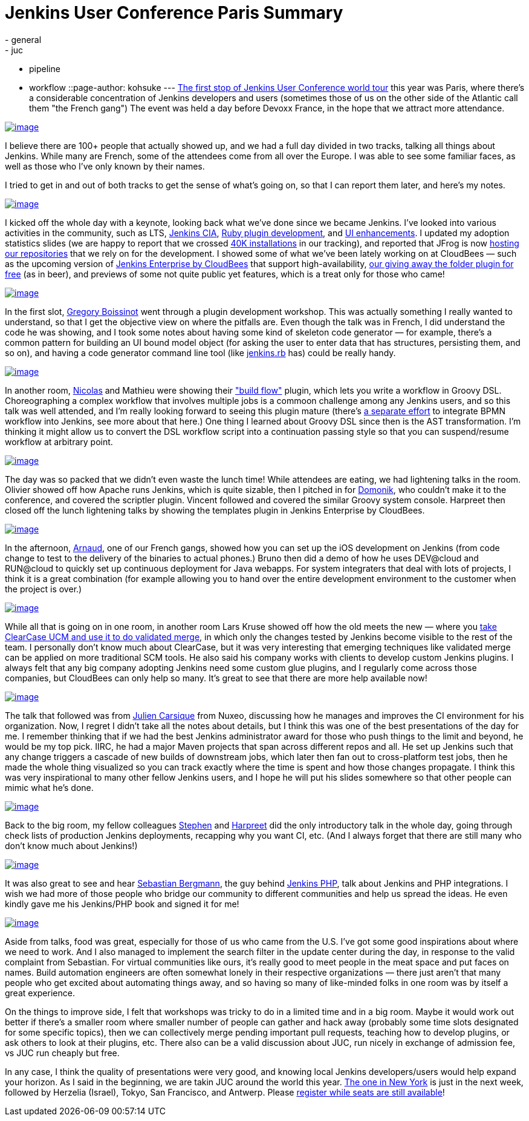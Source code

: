 = Jenkins User Conference Paris Summary
:nodeid: 381
:created: 1336654800
:tags:
  - general
  - juc
  - pipeline
  - workflow
::page-author: kohsuke
---
https://www.cloudbees.com/jenkins-user-conference-2012-paris.cb[The first stop of Jenkins User Conference world tour] this year was Paris, where there's a considerable concentration of Jenkins developers and users (sometimes those of us on the other side of the Atlantic call them "the French gang") The event was held a day before Devoxx France, in the hope that we attract more attendance. +

https://photo.kohsuke.org/picture.php?/62/category/2[image:https://photo.kohsuke.org/upload/2012/04/23/thumbnail/TN-20120423115916-5ed0a69e.jpg[image]] +


I believe there are 100+ people that actually showed up, and we had a full day divided in two tracks, talking all things about Jenkins. While many are French, some of the attendees come from all over the Europe. I was able to see some familiar faces, as well as those who I've only known by their names. +

I tried to get in and out of both tracks to get the sense of what's going on, so that I can report them later, and here's my notes. +

https://photo.kohsuke.org/picture.php?/75/category/2[image:https://photo.kohsuke.org/upload/2012/04/23/thumbnail/TN-20120423121146-816f0806.jpg[image]] +


I kicked off the whole day with a keynote, looking back what we've done since we became Jenkins. I've looked into various activities in the community, such as LTS, https://wiki.jenkins.io/display/JENKINS/Jenkins+CIA+Program[Jenkins CIA], https://wiki.jenkins.io/display/JENKINS/Jenkins+plugin+development+in+Ruby[Ruby plugin development], and https://wiki.jenkins.io/display/JENKINS/UI+Enhancements[UI enhancements]. I updated my adoption statistics slides (we are happy to report that we crossed https://imod.github.com/jenkins-stats/svg/svgs.html[40K installations] in our tracking), and reported that JFrog is now https://java.dzone.com/announcements/jenkins-ci-and-jfrog-announce[hosting our repositories] that we rely on for the development. I showed some of what we've been lately working on at CloudBees — such as the upcoming version of https://www.cloudbees.com/jenkins-enterprise-by-cloudbees-overview.cb[Jenkins Enterprise by CloudBees] that support high-availability, https://www.cloudbees.com/press-room/cloudbees-donates-five-plugins-jenkins-community.cb[our giving away the folder plugin for free] (as in beer), and previews of some not quite public yet features, which is a treat only for those who came! +

https://photo.kohsuke.org/picture.php?/89/category/2[image:https://photo.kohsuke.org/upload/2012/04/23/thumbnail/TN-20120423123054-9f4acaef.jpg[image]] +


In the first slot, https://twitter.com/gboissinot/[Gregory Boissinot] went through a plugin development workshop. This was actually something I really wanted to understand, so that I get the objective view on where the pitfalls are. Even though the talk was in French, I did understand the code he was showing, and I took some notes about having some kind of skeleton code generator — for example, there's a common pattern for building an UI bound model object (for asking the user to enter data that has structures, persisting them, and so on), and having a code generator command line tool (like https://github.com/jenkinsci/jenkins.rb[jenkins.rb] has) could be really handy. +

https://photo.kohsuke.org/picture.php?/93/category/2[image:https://photo.kohsuke.org/upload/2012/04/23/thumbnail/TN-20120423123825-9ef5019f.jpg[image]] +


In another room, https://twitter.com/ndeloof[Nicolas] and Mathieu were showing their https://wiki.jenkins.io/display/JENKINS/Build+Flow+Plugin["build flow"] plugin, which lets you write a workflow in Groovy DSL. Choreographing a complex workflow that involves multiple jobs is a commoon challenge among any Jenkins users, and so this talk was well attended, and I'm really looking forward to seeing this plugin mature (there's https://cisco.webex.com/ciscosales/lsr.php?AT=pb&SP=MC&rID=60616172&rKey=7caa63dde29ef758[a separate effort] to integrate BPMN workflow into Jenkins, see more about that here.) One thing I learned about Groovy DSL since then is the AST transformation. I'm thinking it might allow us to convert the DSL workflow script into a continuation passing style so that you can suspend/resume workflow at arbitrary point. +

https://photo.kohsuke.org/picture.php?/106/category/2[image:https://photo.kohsuke.org/upload/2012/04/23/thumbnail/TN-20120423125816-eb3613bb.jpg[image]] +


The day was so packed that we didn't even waste the lunch time! While attendees are eating, we had lightening talks in the room. Olivier showed off how Apache runs Jenkins, which is quite sizable, then I pitched in for https://twitter.com/4imod[Domonik], who couldn't make it to the conference, and covered the scriptler plugin. Vincent followed and covered the similar Groovy system console. Harpreet then closed off the lunch lightening talks by showing the templates plugin in Jenkins Enterprise by CloudBees. +

https://photo.kohsuke.org/picture.php?/111/category/2[image:https://photo.kohsuke.org/upload/2012/04/23/thumbnail/TN-20120423130341-35bbfbae.jpg[image]] +


In the afternoon, https://twitter.com/aheritier[Arnaud], one of our French gangs, showed how you can set up the iOS development on Jenkins (from code change to test to the delivery of the binaries to actual phones.) Bruno then did a demo of how he uses DEV@cloud and RUN@cloud to quickly set up continuous deployment for Java webapps. For system integraters that deal with lots of projects, I think it is a great combination (for example allowing you to hand over the entire development environment to the customer when the project is over.) +

https://photo.kohsuke.org/picture.php?/140/category/2[image:https://photo.kohsuke.org/upload/2012/04/23/thumbnail/TN-20120423133439-5a7b4fbe.jpg[image]] +


While all that is going on in one room, in another room Lars Kruse showed off how the old meets the new — where you https://wiki.jenkins.io/display/JENKINS/ClearCase+UCM+Plugin[take ClearCase UCM and use it to do validated merge], in which only the changes tested by Jenkins become visible to the rest of the team. I personally don't know much about ClearCase, but it was very interesting that emerging techniques like validated merge can be applied on more traditional SCM tools. He also said his company works with clients to develop custom Jenkins plugins. I always felt that any big company adopting Jenkins need some custom glue plugins, and I regularly come across those companies, but CloudBees can only help so many. It's great to see that there are more help available now! +

https://photo.kohsuke.org/picture.php?/188/category/2[image:https://photo.kohsuke.org/upload/2012/04/23/thumbnail/TN-20120423164957-bae4f4ad.jpg[image]] +


The talk that followed was from https://twitter.com/#!/jcarsique[Julien Carsique] from Nuxeo, discussing how he manages and improves the CI environment for his organization. Now, I regret I didn't take all the notes about details, but I think this was one of the best presentations of the day for me. I remember thinking that if we had the best Jenkins administrator award for those who push things to the limit and beyond, he would be my top pick. IIRC, he had a major Maven projects that span across different repos and all. He set up Jenkins such that any change triggers a cascade of new builds of downstream jobs, which later then fan out to cross-platform test jobs, then he made the whole thing visualized so you can track exactly where the time is spent and how those changes propagate. I think this was very inspirational to many other fellow Jenkins users, and I hope he will put his slides somewhere so that other people can mimic what he's done. +

https://photo.kohsuke.org/picture.php?/144/category/2[image:https://photo.kohsuke.org/upload/2012/04/23/thumbnail/TN-20120423134050-8dd4dca8.jpg[image]] +


Back to the big room, my fellow colleagues https://twitter.com/#!/connolly_s[Stephen] and https://twitter.com/#!/singh_harpreet[Harpreet] did the only introductory talk in the whole day, going through check lists of production Jenkins deployments, recapping why you want CI, etc. (And I always forget that there are still many who don't know much about Jenkins!) +

https://photo.kohsuke.org/picture.php?/156/category/2[image:https://photo.kohsuke.org/upload/2012/04/23/thumbnail/TN-20120423135955-e072a9a0.jpg[image]] +


It was also great to see and hear https://sebastian-bergmann.de/[Sebastian Bergmann], the guy behind https://jenkins-php.org/[Jenkins PHP], talk about Jenkins and PHP integrations. I wish we had more of those people who bridge our community to different communities and help us spread the ideas. He even kindly gave me his Jenkins/PHP book and signed it for me! +

https://photo.kohsuke.org/picture.php?/159/category/2[image:https://photo.kohsuke.org/upload/2012/04/23/thumbnail/TN-20120423140457-1e3a42c8.jpg[image]] +


Aside from talks, food was great, especially for those of us who came from the U.S. I've got some good inspirations about where we need to work. And I also managed to implement the search filter in the update center during the day, in response to the valid complaint from Sebastian. For virtual communities like ours, it's really good to meet people in the meat space and put faces on names. Build automation engineers are often somewhat lonely in their respective organizations — there just aren't that many people who get excited about automating things away, and so having so many of like-minded folks in one room was by itself a great experience. +

On the things to improve side, I felt that workshops was tricky to do in a limited time and in a big room. Maybe it would work out better if there's a smaller room where smaller number of people can gather and hack away (probably some time slots designated for some specific topics), then we can collectively merge pending important pull requests, teaching how to develop plugins, or ask others to look at their plugins, etc. There also can be a valid discussion about JUC, run nicely in exchange of admission fee, vs JUC run cheaply but free. +

In any case, I think the quality of presentations were very good, and knowing local Jenkins developers/users would help expand your horizon. As I said in the beginning, we are takin JUC around the world this year. https://www.cloudbees.com/jenkins-user-conference-2012-newyork.cb[The one in New York] is just in the next week, followed by Herzelia (Israel), Tokyo, San Francisco, and Antwerp. Please https://www.cloudbees.com/juc2012.cb[register while seats are still available]! +
